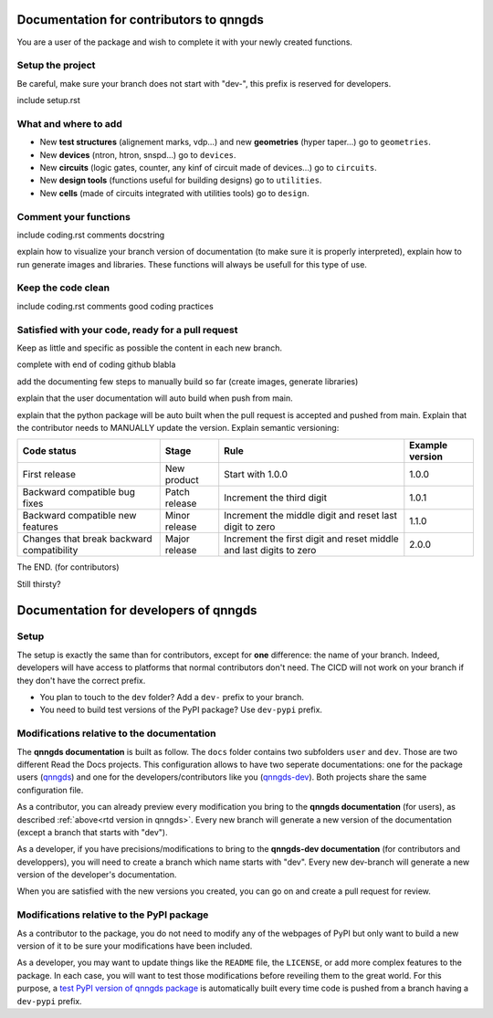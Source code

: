 Documentation for contributors to qnngds
========================================

You are a user of the package and wish to complete it with your newly created
functions. 

Setup the project
-----------------

Be careful, make sure your branch does not start with "dev-", this prefix is reserved for developers.

include setup.rst

What and where to add
---------------------

* New **test structures** (alignement marks, vdp...) and new **geometries**
  (hyper taper...) go to ``geometries``.
* New **devices** (ntron, htron, snspd...) go to ``devices``.
* New **circuits** (logic gates, counter, any kinf of circuit made of
  devices...) go to ``circuits``.
* New **design tools** (functions useful for building designs) go to
  ``utilities``.
* New **cells** (made of circuits integrated with utilities tools) go to
  ``design``. 

.. todo::
    Reorganize design.

.. todo::
    Once design is reorganized, send the contributors to the tuto ``creating 
    your cell``. This is what every contributor should ideally go through when
    adding a new circuit to the package. 

Comment your functions
----------------------
include coding.rst comments docstring

.. _rtd version in qnngds:
explain how to visualize your branch version of documentation (to make sure it
is properly interpreted), explain how to run generate images and libraries.
These functions will always be usefull for this type of use.

.. todo::
    really figure out how to automate the libraries

Keep the code clean
-------------------
include coding.rst comments good coding practices

Satisfied with your code, ready for a pull request
--------------------------------------------------
Keep as little and specific as possible the content in each new branch. 

complete with end of coding github blabla

add the documenting few steps to manually build so far (create images, generate libraries)

.. todo:: 
    Automate the libraries build

explain that the user documentation will auto build when push from main.

explain that the python package will be auto built when the pull request is
accepted and pushed from main.
Explain that the contributor needs to MANUALLY update the version. Explain semantic versioning:
 
.. .. list-table:: Semantic Versioning
..     :widths: 30 20 35 15
..     :header-rows: 1

..     * - Code status
..       - Stage
..       - Rule
..       - Example version
..     * - First release
..       - New product
..       - Start with 1.0.0
..       - 1.0.0
..     * - Backward compatible |
..         bug fixes
..       - Patch release
..       - Increment the third digit
..       - 1.0.1
..     * - Backward compatible |
..         new features
..       - Minor release
..       - Increment the middle digit |
..         and reset last digit to zero
..       - 1.1.0
..     * - Changes that break backward |
..         compatibility
..       - Major release
..       - Increment the first digit |
..         and reset middle and last |
..         digits to zero
..       - 2.0.0

+-----------------------+----------------------+------------------------+------------------------+
| Code status           | Stage                | Rule                   | Example version        |
+=======================+======================+========================+========================+
| First release         | New product          | Start with 1.0.0       | 1.0.0                  |
+-----------------------+----------------------+------------------------+------------------------+
| Backward compatible   | Patch release        | Increment the third    | 1.0.1                  |
| bug fixes             |                      | digit                  |                        |
+-----------------------+----------------------+------------------------+------------------------+
| Backward compatible   | Minor release        | Increment the middle   | 1.1.0                  |
| new features          |                      | digit and reset last   |                        |
|                       |                      | digit to zero          |                        |
+-----------------------+----------------------+------------------------+------------------------+
| Changes that break    | Major release        | Increment the first    | 2.0.0                  |
| backward compatibility|                      | digit and reset middle |                        |
|                       |                      | and last digits to zero|                        |
+-----------------------+----------------------+------------------------+------------------------+


The END. (for contributors)

Still thirsty? 

Documentation for developers of qnngds
======================================

Setup 
-----

The setup is exactly the same than for contributors, except for **one**
difference: the name of your branch. Indeed, developers will have access to
platforms that normal contributors don't need. The CICD will not work on your
branch if they don't have the correct prefix. 

* You plan to touch to the ``dev`` folder? Add a ``dev-`` prefix to your branch.

* You need to build test versions of the PyPI package? Use ``dev-pypi`` prefix.

Modifications relative to the documentation
-------------------------------------------

The **qnngds documentation** is built as follow. The ``docs`` folder contains
two subfolders ``user`` and ``dev``. Those are two different Read the Docs
projects. This configuration allows to have two seperate documentations: one for
the package users (`qnngds <https://qnngds.readthedocs.io/en/latest/>`_) and one
for the developers/contributors like you (`qnngds-dev
<https://qnngds.readthedocs.io/projects/qnngds-dev/en/latest/>`_). Both projects
share the same configuration file. 

.. seealso::
    For more details on multiprojects, see `Documentation for 
    sphinx-multiproject <https://sphinx-multiproject.readthedocs.io/en/latest/>`_.

As a contributor, you can already preview every modification you bring to the
**qnngds documentation** (for users), as described :ref:`above<rtd version in
qnngds>`. Every new branch will generate a new version of the documentation
(except a branch that starts with "dev").

As a developer, if you have precisions/modifications to bring to the
**qnngds-dev documentation** (for contributors and developpers), you will need
to create a branch which name starts with "dev". Every new dev-branch will
generate a new version of the developer's documentation.

When you are satisfied with the new versions you created, you can go on and
create a pull request for review.

Modifications relative to the PyPI package
------------------------------------------

As a contributor to the package, you do not need to modify any of the webpages
of PyPI but only want to build a new version of it to be sure your modifications
have been included. 

As a developer, you may want to update things like the ``README`` file, the
``LICENSE``, or add more complex features to the package. In each case, you will
want to test those modifications before reveiling them to the great world. For
this purpose, a `test PyPI version of qnngds package
<https://test.pypi.org/project/qnngds/>`_ is automatically built every time code
is pushed from a branch having a ``dev-pypi`` prefix.

